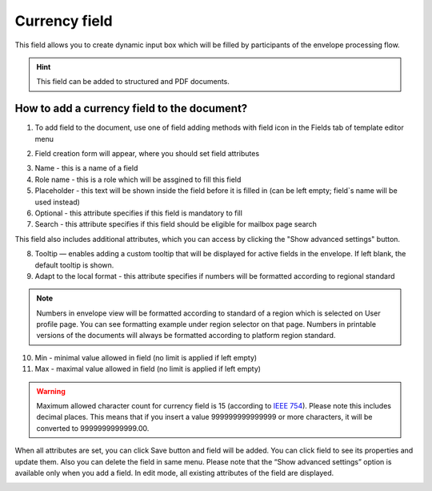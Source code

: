 ==============
Currency field
==============

This field allows you to create dynamic input box which will be filled by participants of the envelope processing flow.

.. hint:: This field can be added to structured and PDF documents.

How to add a currency field to the document?
============================================

1. To add field to the document, use one of field adding methods with field icon in the Fields tab of template editor menu

.. image:: pic_currency/currencyTile.png
   :width: 600
   :align: center

2. Field creation form will appear, where you should set field attributes

.. image:: pic_currency/currencyCreate.png
   :width: 600
   :align: center

3. Name - this is a name of a field
4. Role name - this is a role which will be assgined to fill this field
5. Placeholder - this text will be shown inside the field before it is filled in (can be left empty; field`s name will be used instead)
6. Optional - this attribute specifies if this field is mandatory to fill
7. Search - this attribute specifies if this field should be eligible for mailbox page search

This field also includes additional attributes, which you can access by clicking the "Show advanced settings" button.

.. image:: pic_currency/currencyAdvancedSettings.png
   :width: 600
   :align: center

8. Tooltip — enables adding a custom tooltip that will be displayed for active fields in the envelope. If left blank, the default tooltip is shown.
9. Adapt to the local format - this attribute specifies if numbers will be formatted according to regional standard

.. note:: Numbers in envelope view will be formatted according to standard of a region which is selected on User profile page. You can see formatting example under region selector on that page. Numbers in printable versions of the documents will always be formatted according to platform region standard.

10. Min - minimal value allowed in field (no limit is applied if left empty)
11. Max - maximal value allowed in field (no limit is applied if left empty)

.. warning:: Maximum allowed character count for currency field is 15 (according to `IEEE 754 <https://en.wikipedia.org/wiki/IEEE_754>`_). Please note this includes decimal places. This means that if you insert a value 999999999999999 or more characters, it will be converted to 9999999999999.00.

When all attributes are set, you can click Save button and field will be added. You can click field to see its properties and update them. Also you can delete the field in same menu.
Please note that the “Show advanced settings” option is available only when you add a field. In edit mode, all existing attributes of the field are displayed.

.. image:: pic_currency/currencyEdit.png
   :width: 600
   :align: center